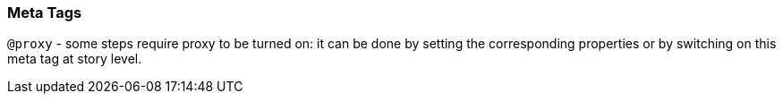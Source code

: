 === Meta Tags

`@proxy` - some steps require proxy to be turned on: it can be done by setting the corresponding properties or by switching on this meta tag at story level.
